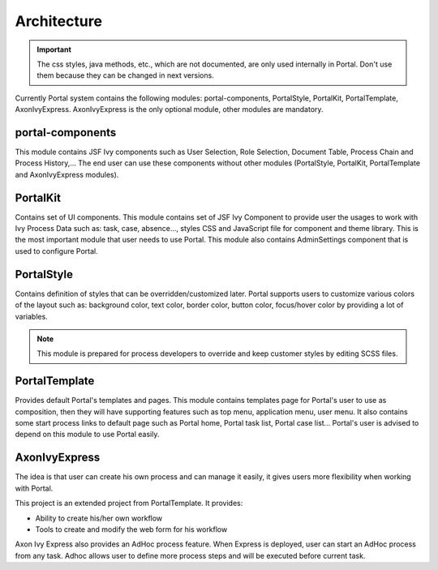 .. _architecture:

Architecture
************

.. _architecture-portal-process-modules-structure:

.. important:: 
      The css styles, java methods, etc., which are not documented, are
      only used internally in Portal. Don't use them because they can be
      changed in next versions.

Currently Portal system contains the following modules: portal-components, PortalStyle, PortalKit,
PortalTemplate, AxonIvyExpress. AxonIvyExpress is the only optional module, other modules are mandatory.

|process-module-structure|

.. _architecture-portalkit:

portal-components
=================

This module contains JSF Ivy components such as User Selection, Role Selection,
Document Table, Process Chain and Process History,... The end user can use these
components without other modules (PortalStyle, PortalKit, PortalTemplate and AxonIvyExpress modules).

PortalKit
=========

Contains set of UI components. This module contains set of JSF Ivy
Component to provide user the usages to work with Ivy Process Data such
as: task, case, absence..., styles CSS and JavaScript file for
component and theme library. This is the most important module that user
needs to use Portal. This module also contains AdminSettings component
that is used to configure Portal.

.. _architecture-portal-style:

PortalStyle
===========

Contains definition of styles that can be overridden/customized later.
Portal supports users to customize various colors of the layout
such as: background color, text color, border color, button color,
focus/hover color by providing a lot of variables.

.. note:: 

      This module is prepared for process developers to override and keep
      customer styles by editing SCSS files.

.. _architecture-portal-template:

PortalTemplate
==============

Provides default Portal's templates and pages. This module contains
templates page for Portal's user to use as composition, then they will
have supporting features such as top menu, application menu, user
menu. It also contains some start process links to default page such as
Portal home, Portal task list, Portal case list... Portal's user is
advised to depend on this module to use Portal easily.

.. _architecture-axonivy-express:

AxonIvyExpress
==============

The idea is that user can create his own process and can manage it
easily, it gives users more flexibility when working with Portal.

This project is an extended project from PortalTemplate. It provides:

-  Ability to create his/her own workflow

-  Tools to create and modify the web form for his workflow

.. |process-module-structure| image:: images/process-module-structure.png

Axon Ivy Express also provides an AdHoc process feature. When Express is deployed, user can start an AdHoc process from any task. 
Adhoc allows user to define more process steps and will be executed before current task.


